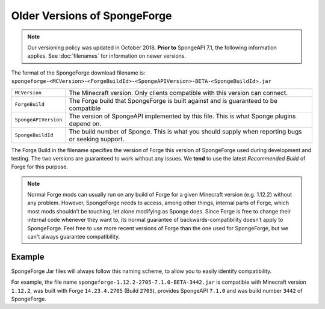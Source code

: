 =============================
Older Versions of SpongeForge
=============================

.. note::

    Our versioning policy was updated in October 2018. **Prior to** SpongeAPI 7.1, the following information applies. 
    See :doc:`filenames` for information on newer versions.

The format of the SpongeForge download filename is:
``spongeforge-<MCVersion>-<ForgeBuildId>-<SpongeAPIVersion>-BETA-<SpongeBuildId>.jar``

+----------------------+-----------------------------------------------------------------------------------------------+
| ``MCVersion``        | The Minecraft version. Only clients compatible with this version can connect.                 |
+----------------------+-----------------------------------------------------------------------------------------------+
| ``ForgeBuild``       | The Forge build that SpongeForge is built against and is guaranteed to be compatible          |
+----------------------+-----------------------------------------------------------------------------------------------+
| ``SpongeAPIVersion`` | The version of SpongeAPI implemented by this file. This is what Sponge plugins depend on.     |
+----------------------+-----------------------------------------------------------------------------------------------+
| ``SpongeBuildId``    | The build number of Sponge. This is what you should supply when reporting bugs or seeking     |
|                      | support.                                                                                      |
+----------------------+-----------------------------------------------------------------------------------------------+

The Forge Build in the filename specifies the version of Forge this version of SpongeForge used during development and 
testing. The two versions are guaranteed to work without any issues. We **tend** to use the latest *Recommended Build* 
of Forge for this purpose.

.. note::

    Normal Forge mods can usually run on any build of Forge for a given Minecraft version (e.g. 1.12.2) without any 
    problem. However, SpongeForge needs to access, among other things, internal parts of Forge, which most mods
    shouldn’t be touching, let alone modifying as Sponge does. Since Forge is free to change their internal code
    whenever they want to, its normal guarantee of backwards-compatibility doesn’t apply to SpongeForge. Feel free to
    use more recent versions of Forge than the one used for SpongeForge, but we can't always guarantee compatibility.

Example
-------

SpongeForge Jar files will always follow this naming scheme, to allow you to easily identify compatibility.

For example, the file name ``spongeforge-1.12.2-2705-7.1.0-BETA-3442.jar`` is compatible with Minecraft version
``1.12.2``, was built with Forge ``14.23.4.2705`` (Build ``2705``), provides SpongeAPI ``7.1.0`` and was build number
``3442`` of SpongeForge.
